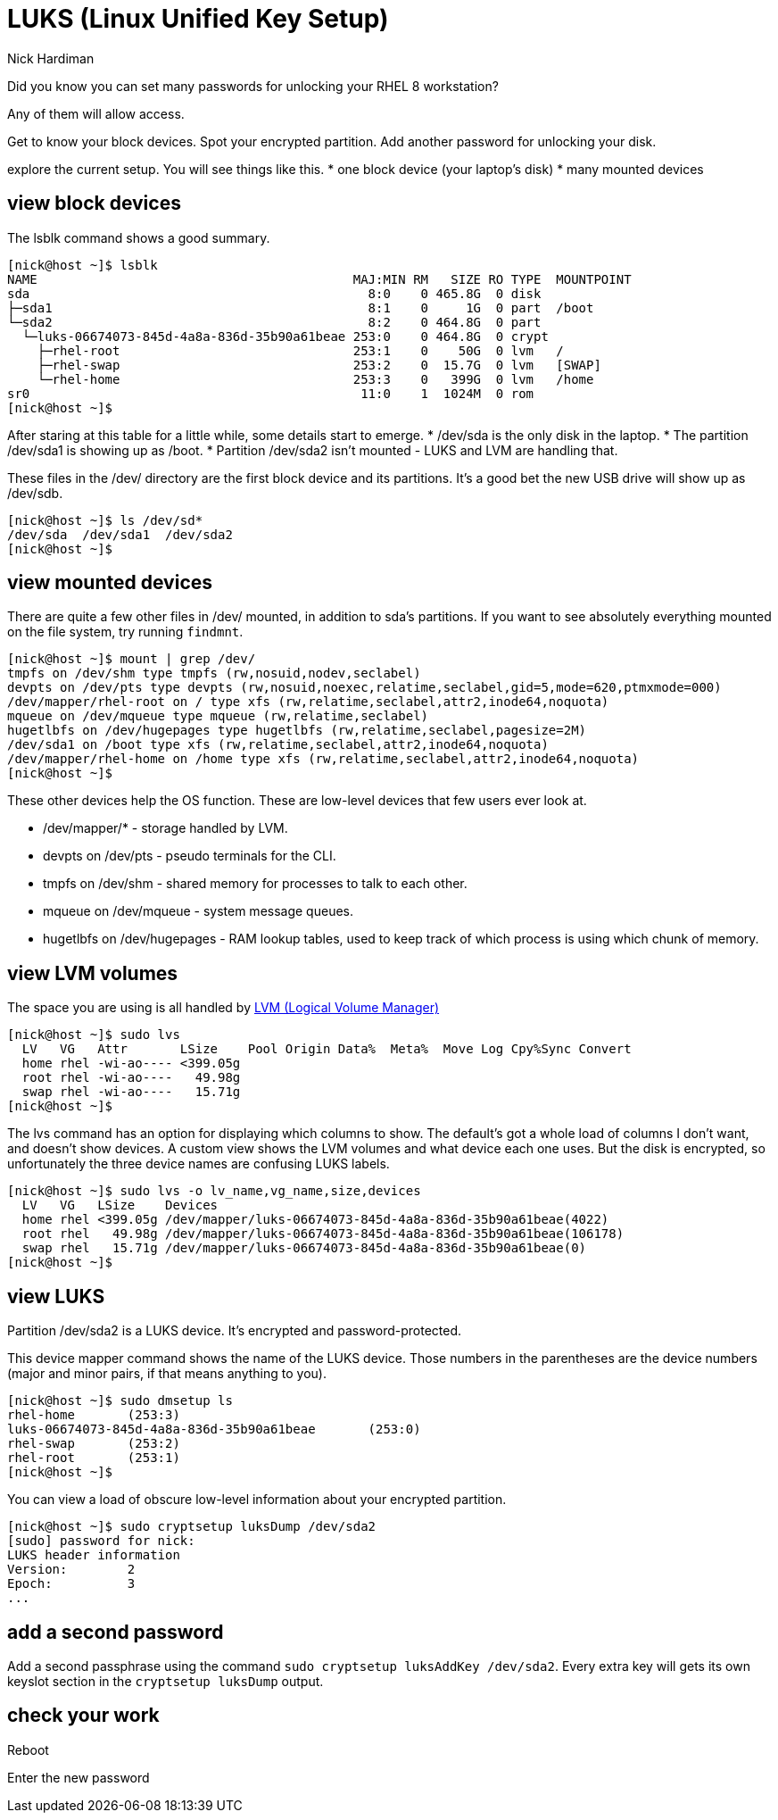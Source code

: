 = LUKS (Linux Unified Key Setup)
Nick Hardiman 
:source-highlighter: highlight.js

Did you know you can set many passwords for unlocking your RHEL 8 workstation? 

Any of them will allow access. 


Get to know your block devices. 
Spot your encrypted partition.
Add another password for unlocking your disk.

explore the current setup. 
You will see things like this.  
* one block device (your laptop's disk)
* many mounted devices 


== view block devices 

The lsblk command shows a good summary. 

[source,shell]
----
[nick@host ~]$ lsblk
NAME                                          MAJ:MIN RM   SIZE RO TYPE  MOUNTPOINT
sda                                             8:0    0 465.8G  0 disk  
├─sda1                                          8:1    0     1G  0 part  /boot
└─sda2                                          8:2    0 464.8G  0 part  
  └─luks-06674073-845d-4a8a-836d-35b90a61beae 253:0    0 464.8G  0 crypt 
    ├─rhel-root                               253:1    0    50G  0 lvm   /
    ├─rhel-swap                               253:2    0  15.7G  0 lvm   [SWAP]
    └─rhel-home                               253:3    0   399G  0 lvm   /home
sr0                                            11:0    1  1024M  0 rom   
[nick@host ~]$ 
----

After staring at this table for a little while, some details start to emerge.  
* /dev/sda is the only disk in the laptop.
* The partition /dev/sda1 is showing up as /boot. 
* Partition /dev/sda2 isn't mounted - LUKS and LVM are handling that. 

These files in the /dev/ directory are the first block device and its partitions. 
It's a good bet the new USB drive will show up as /dev/sdb.

[source,shell]
----
[nick@host ~]$ ls /dev/sd*
/dev/sda  /dev/sda1  /dev/sda2
[nick@host ~]$ 
----


== view mounted devices 

There are quite a few other files in /dev/ mounted, in addition to sda's partitions.
If you want to see absolutely everything mounted on the file system, try running ``findmnt``.

[source,shell]
----
[nick@host ~]$ mount | grep /dev/
tmpfs on /dev/shm type tmpfs (rw,nosuid,nodev,seclabel)
devpts on /dev/pts type devpts (rw,nosuid,noexec,relatime,seclabel,gid=5,mode=620,ptmxmode=000)
/dev/mapper/rhel-root on / type xfs (rw,relatime,seclabel,attr2,inode64,noquota)
mqueue on /dev/mqueue type mqueue (rw,relatime,seclabel)
hugetlbfs on /dev/hugepages type hugetlbfs (rw,relatime,seclabel,pagesize=2M)
/dev/sda1 on /boot type xfs (rw,relatime,seclabel,attr2,inode64,noquota)
/dev/mapper/rhel-home on /home type xfs (rw,relatime,seclabel,attr2,inode64,noquota)
[nick@host ~]$ 
----

These other devices help the OS function. 
These are low-level devices that few users ever look at.

* /dev/mapper/* - storage handled by LVM. 
* devpts on /dev/pts - pseudo terminals for the CLI.
* tmpfs on /dev/shm - shared memory for processes to talk to each other.  
* mqueue on /dev/mqueue - system message queues.
* hugetlbfs on /dev/hugepages - RAM lookup tables, used to keep track of which process is using which chunk of memory.



== view LVM volumes

The space you are using is all handled by 
https://access.redhat.com/documentation/en-us/red_hat_enterprise_linux/8/html/configuring_and_managing_logical_volumes/index[LVM (Logical Volume Manager)]

[source,shell]
----
[nick@host ~]$ sudo lvs
  LV   VG   Attr       LSize    Pool Origin Data%  Meta%  Move Log Cpy%Sync Convert
  home rhel -wi-ao---- <399.05g                                                    
  root rhel -wi-ao----   49.98g                                                    
  swap rhel -wi-ao----   15.71g                                                    
[nick@host ~]$ 
----

The lvs command has an option for displaying which columns to show. 
The default's got a whole load of columns I don't want, and doesn't show devices. 
A custom view shows the LVM volumes and what device each one uses. 
But the disk is encrypted, so unfortunately the three device names are confusing LUKS labels. 

[source,shell]
----
[nick@host ~]$ sudo lvs -o lv_name,vg_name,size,devices
  LV   VG   LSize    Devices                                                      
  home rhel <399.05g /dev/mapper/luks-06674073-845d-4a8a-836d-35b90a61beae(4022)  
  root rhel   49.98g /dev/mapper/luks-06674073-845d-4a8a-836d-35b90a61beae(106178)
  swap rhel   15.71g /dev/mapper/luks-06674073-845d-4a8a-836d-35b90a61beae(0)     
[nick@host ~]$ 
----

== view LUKS 

Partition /dev/sda2 is a LUKS device. 
It's encrypted and password-protected. 

This device mapper command shows the name of the LUKS device. 
Those numbers in the parentheses are the device numbers (major and minor pairs, if that means anything to you).

[source,shell]
----
[nick@host ~]$ sudo dmsetup ls
rhel-home	(253:3)
luks-06674073-845d-4a8a-836d-35b90a61beae	(253:0)
rhel-swap	(253:2)
rhel-root	(253:1)
[nick@host ~]$ 
----

You can view a load of obscure low-level information about your encrypted partition. 

[source,shell]
----
[nick@host ~]$ sudo cryptsetup luksDump /dev/sda2
[sudo] password for nick: 
LUKS header information
Version:       	2
Epoch:         	3
...
----

== add a second password 

Add a second passphrase using the command ``sudo cryptsetup luksAddKey /dev/sda2``.
Every extra key will gets its own keyslot section in the ``cryptsetup luksDump`` output. 

== check your work 

Reboot 

Enter the new password


